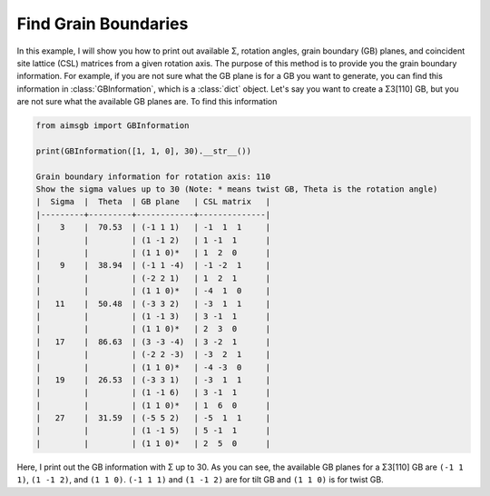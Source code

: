 =====================
Find Grain Boundaries
=====================

In this example, I will show you how to print out available Σ, rotation angles, grain boundary (GB) planes, and coincident site lattice (CSL) matrices from a 
given rotation axis. The purpose of this method is to provide you the grain boundary information. For example, if you are not sure what the GB plane is for a 
GB you want to generate, you can find this information in :class:`GBInformation`, which is a :class:`dict` object. Let's say you want to create a Σ3[110] GB, but you are not sure what the available 
GB planes are. To find this information

.. code-block:: python

    from aimsgb import GBInformation

    print(GBInformation([1, 1, 0], 30).__str__())

    Grain boundary information for rotation axis: 110
    Show the sigma values up to 30 (Note: * means twist GB, Theta is the rotation angle)
    |  Sigma  |  Theta  | GB plane   | CSL matrix   |
    |---------+---------+------------+--------------|
    |    3    |  70.53  | (-1 1 1)   | -1  1  1     |
    |         |         | (1 -1 2)   | 1 -1  1      |
    |         |         | (1 1 0)*   | 1  2  0      |
    |    9    |  38.94  | (-1 1 -4)  | -1 -2  1     |
    |         |         | (-2 2 1)   | 1  2  1      |
    |         |         | (1 1 0)*   | -4  1  0     |
    |   11    |  50.48  | (-3 3 2)   | -3  1  1     |
    |         |         | (1 -1 3)   | 3 -1  1      |
    |         |         | (1 1 0)*   | 2  3  0      |
    |   17    |  86.63  | (3 -3 -4)  | 3 -2  1      |
    |         |         | (-2 2 -3)  | -3  2  1     |
    |         |         | (1 1 0)*   | -4 -3  0     |
    |   19    |  26.53  | (-3 3 1)   | -3  1  1     |
    |         |         | (1 -1 6)   | 3 -1  1      |
    |         |         | (1 1 0)*   | 1  6  0      |
    |   27    |  31.59  | (-5 5 2)   | -5  1  1     |
    |         |         | (1 -1 5)   | 5 -1  1      |
    |         |         | (1 1 0)*   | 2  5  0      |


Here, I print out the GB information with Σ up to 30. As you can see, the available GB planes for a Σ3[110] GB are ``(-1 1 1)``, ``(1 -1 2)``, and ``(1 1 0)``. 
``(-1 1 1)`` and ``(1 -1 2)`` are for tilt GB and ``(1 1 0)`` is for twist GB. 